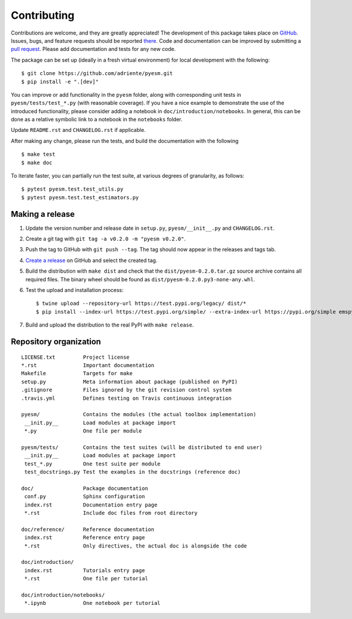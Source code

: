 ============
Contributing
============

Contributions are welcome, and they are greatly appreciated! The development of
this package takes place on `GitHub <https://github.com/adriente/pyesm>`_.
Issues, bugs, and feature requests should be reported `there
<https://github.com/adriente/pyesm/issues>`_.
Code and documentation can be improved by submitting a `pull request
<https://github.com/adriente/pyesm/pulls>`_. Please add documentation and
tests for any new code.

The package can be set up (ideally in a fresh virtual environment) for local
development with the following::

    $ git clone https://github.com/adriente/pyesm.git
    $ pip install -e ".[dev]"

You can improve or add functionality in the ``pyesm`` folder, along with
corresponding unit tests in ``pyesm/tests/test_*.py`` (with reasonable
coverage).
If you have a nice example to demonstrate the use of the introduced
functionality, please consider adding a notebook in ``doc/introduction/notebooks``.
In general, this can be done as a relative symbolic link to a notebook in the
``notebooks`` folder.

Update ``README.rst`` and ``CHANGELOG.rst`` if applicable.

After making any change, please run the tests, and build the
documentation with the following ::

    $ make test
    $ make doc

To iterate faster, you can partially run the test suite, at various degrees of
granularity, as follows::

   $ pytest pyesm.test.test_utils.py
   $ pytest pyesm.test.test_estimators.py

Making a release
----------------

#. Update the version number and release date in ``setup.py``,
   ``pyesm/__init__.py`` and ``CHANGELOG.rst``.
#. Create a git tag with ``git tag -a v0.2.0 -m "pyesm v0.2.0"``.
#. Push the tag to GitHub with ``git push --tag``. The tag should now
   appear in the releases and tags tab.
#. `Create a release <https://github.com/adriente/pyesm/releases/new>`_ on
   GitHub and select the created tag. 
#. Build the distribution with ``make dist`` and check that the
   ``dist/pyesm-0.2.0.tar.gz`` source archive contains all required files. The
   binary wheel should be found as ``dist/pyesm-0.2.0.py3-none-any.whl``.
#. Test the upload and installation process::

    $ twine upload --repository-url https://test.pypi.org/legacy/ dist/*
    $ pip install --index-url https://test.pypi.org/simple/ --extra-index-url https://pypi.org/simple emspy

#. Build and upload the distribution to the real PyPI with ``make release``.


Repository organization
-----------------------

::

  LICENSE.txt         Project license
  *.rst               Important documentation
  Makefile            Targets for make
  setup.py            Meta information about package (published on PyPI)
  .gitignore          Files ignored by the git revision control system
  .travis.yml         Defines testing on Travis continuous integration

  pyesm/              Contains the modules (the actual toolbox implementation)
   __init.py__        Load modules at package import
   *.py               One file per module

  pyesm/tests/        Contains the test suites (will be distributed to end user)
   __init.py__        Load modules at package import
   test_*.py          One test suite per module
   test_docstrings.py Test the examples in the docstrings (reference doc)

  doc/                Package documentation
   conf.py            Sphinx configuration
   index.rst          Documentation entry page
   *.rst              Include doc files from root directory

  doc/reference/      Reference documentation
   index.rst          Reference entry page
   *.rst              Only directives, the actual doc is alongside the code

  doc/introduction/
   index.rst          Tutorials entry page
   *.rst              One file per tutorial

  doc/introduction/notebooks/
   *.ipynb            One notebook per tutorial
